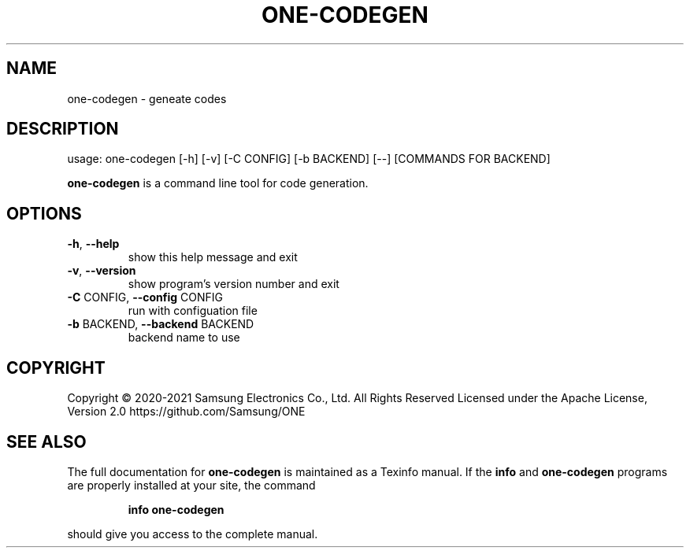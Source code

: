 .TH ONE-CODEGEN "1" "June 2021" "one-codegen version 1.16.1" "User Commands"
.SH NAME
one-codegen \- geneate codes
.SH DESCRIPTION
usage: one\-codegen [\-h] [\-v] [\-C CONFIG] [\-b BACKEND] [\-\-] [COMMANDS FOR BACKEND]
.PP
\fBone\-codegen\fR is a command line tool for code generation.
.SH OPTIONS
.TP
\fB\-h\fR, \fB\-\-help\fR
show this help message and exit
.TP
\fB\-v\fR, \fB\-\-version\fR
show program's version number and exit
.TP
\fB\-C\fR CONFIG, \fB\-\-config\fR CONFIG
run with configuation file
.TP
\fB\-b\fR BACKEND, \fB\-\-backend\fR BACKEND
backend name to use
.SH COPYRIGHT
Copyright \(co 2020\-2021 Samsung Electronics Co., Ltd. All Rights Reserved
Licensed under the Apache License, Version 2.0
https://github.com/Samsung/ONE
.SH "SEE ALSO"
The full documentation for
.B one-codegen
is maintained as a Texinfo manual.  If the
.B info
and
.B one-codegen
programs are properly installed at your site, the command
.IP
.B info one-codegen
.PP
should give you access to the complete manual.
